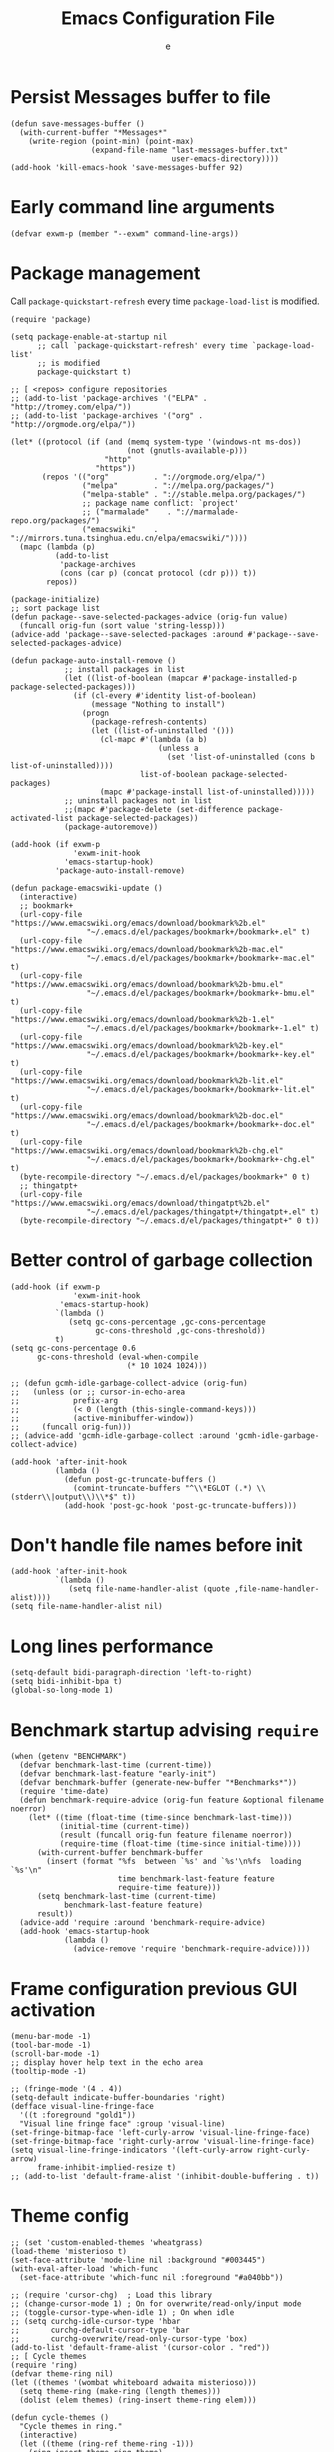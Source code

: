 #+TITLE:  Emacs Configuration File
#+AUTHOR: e
#+EMAIL:  no-reply@
#+PROPERTY:  header-args:elisp   :results silent
#+PROPERTY:  header-args:elisp+  :tangle ~/.emacs.d/early-init.el
#+PROPERTY:  header-args:elisp+  :eval no-export
# Save to tangle file: C-c C-v C-t

* Persist *Messages* buffer to file

#+begin_src elisp
(defun save-messages-buffer ()
  (with-current-buffer "*Messages*"
    (write-region (point-min) (point-max)
                  (expand-file-name "last-messages-buffer.txt"
                                    user-emacs-directory))))
(add-hook 'kill-emacs-hook 'save-messages-buffer 92)
#+end_src

* Early command line arguments

#+begin_src elisp
(defvar exwm-p (member "--exwm" command-line-args))
#+end_src

* Package management

Call ~package-quickstart-refresh~ every time ~package-load-list~ is
modified.

#+begin_src elisp
(require 'package)

(setq package-enable-at-startup nil
      ;; call `package-quickstart-refresh' every time `package-load-list'
      ;; is modified
      package-quickstart t)

;; [ <repos> configure repositories
;; (add-to-list 'package-archives '("ELPA" . "http://tromey.com/elpa/"))
;; (add-to-list 'package-archives '("org" . "http://orgmode.org/elpa/"))

(let* ((protocol (if (and (memq system-type '(windows-nt ms-dos))
                          (not (gnutls-available-p)))
                     "http"
                   "https"))
       (repos '(("org"          . "://orgmode.org/elpa/")
                ("melpa"        . "://melpa.org/packages/")
                ("melpa-stable" . "://stable.melpa.org/packages/")
                ;; package name conflict: `project'
                ;; ("marmalade"    . "://marmalade-repo.org/packages/")
                ("emacswiki"    . "://mirrors.tuna.tsinghua.edu.cn/elpa/emacswiki/"))))
  (mapc (lambda (p)
          (add-to-list
           'package-archives
           (cons (car p) (concat protocol (cdr p))) t))
        repos))

(package-initialize)
;; sort package list
(defun package--save-selected-packages-advice (orig-fun value)
  (funcall orig-fun (sort value 'string-lessp)))
(advice-add 'package--save-selected-packages :around #'package--save-selected-packages-advice)

(defun package-auto-install-remove ()
            ;; install packages in list
            (let ((list-of-boolean (mapcar #'package-installed-p package-selected-packages)))
              (if (cl-every #'identity list-of-boolean)
                  (message "Nothing to install")
                (progn
                  (package-refresh-contents)
                  (let ((list-of-uninstalled '()))
                    (cl-mapc #'(lambda (a b)
                                 (unless a
                                   (set 'list-of-uninstalled (cons b list-of-uninstalled))))
                             list-of-boolean package-selected-packages)
                    (mapc #'package-install list-of-uninstalled)))))
            ;; uninstall packages not in list
            ;;(mapc #'package-delete (set-difference package-activated-list package-selected-packages))
            (package-autoremove))

(add-hook (if exwm-p
              'exwm-init-hook
            'emacs-startup-hook)
          'package-auto-install-remove)

(defun package-emacswiki-update ()
  (interactive)
  ;; bookmark+
  (url-copy-file "https://www.emacswiki.org/emacs/download/bookmark%2b.el"
                 "~/.emacs.d/el/packages/bookmark+/bookmark+.el" t)
  (url-copy-file "https://www.emacswiki.org/emacs/download/bookmark%2b-mac.el"
                 "~/.emacs.d/el/packages/bookmark+/bookmark+-mac.el" t)
  (url-copy-file "https://www.emacswiki.org/emacs/download/bookmark%2b-bmu.el"
                 "~/.emacs.d/el/packages/bookmark+/bookmark+-bmu.el" t)
  (url-copy-file "https://www.emacswiki.org/emacs/download/bookmark%2b-1.el"
                 "~/.emacs.d/el/packages/bookmark+/bookmark+-1.el" t)
  (url-copy-file "https://www.emacswiki.org/emacs/download/bookmark%2b-key.el"
                 "~/.emacs.d/el/packages/bookmark+/bookmark+-key.el" t)
  (url-copy-file "https://www.emacswiki.org/emacs/download/bookmark%2b-lit.el"
                 "~/.emacs.d/el/packages/bookmark+/bookmark+-lit.el" t)
  (url-copy-file "https://www.emacswiki.org/emacs/download/bookmark%2b-doc.el"
                 "~/.emacs.d/el/packages/bookmark+/bookmark+-doc.el" t)
  (url-copy-file "https://www.emacswiki.org/emacs/download/bookmark%2b-chg.el"
                 "~/.emacs.d/el/packages/bookmark+/bookmark+-chg.el" t)
  (byte-recompile-directory "~/.emacs.d/el/packages/bookmark+" 0 t)
  ;; thingatpt+
  (url-copy-file "https://www.emacswiki.org/emacs/download/thingatpt%2b.el"
                 "~/.emacs.d/el/packages/thingatpt+/thingatpt+.el" t)
  (byte-recompile-directory "~/.emacs.d/el/packages/thingatpt+" 0 t))
#+end_src

* Better control of garbage collection

#+begin_src elisp
(add-hook (if exwm-p
              'exwm-init-hook
           'emacs-startup-hook)
          `(lambda ()
             (setq gc-cons-percentage ,gc-cons-percentage
                   gc-cons-threshold ,gc-cons-threshold))
          t)
(setq gc-cons-percentage 0.6
      gc-cons-threshold (eval-when-compile
                          (* 10 1024 1024)))

;; (defun gcmh-idle-garbage-collect-advice (orig-fun)
;;   (unless (or ;; cursor-in-echo-area
;;            prefix-arg
;;            (< 0 (length (this-single-command-keys)))
;;            (active-minibuffer-window))
;;     (funcall orig-fun)))
;; (advice-add 'gcmh-idle-garbage-collect :around 'gcmh-idle-garbage-collect-advice)

(add-hook 'after-init-hook
          (lambda ()
            (defun post-gc-truncate-buffers ()
              (comint-truncate-buffers "^\\*EGLOT (.*) \\(stderr\\|output\\)\\*$" t))
            (add-hook 'post-gc-hook 'post-gc-truncate-buffers)))
#+end_src

* Don't handle file names before init

#+begin_src elisp
(add-hook 'after-init-hook
          `(lambda ()
             (setq file-name-handler-alist (quote ,file-name-handler-alist))))
(setq file-name-handler-alist nil)
#+end_src

* Long lines performance

#+begin_src elisp
(setq-default bidi-paragraph-direction 'left-to-right)
(setq bidi-inhibit-bpa t)
(global-so-long-mode 1)
#+end_src

* Benchmark startup advising ~require~

#+begin_src elisp
(when (getenv "BENCHMARK")
  (defvar benchmark-last-time (current-time))
  (defvar benchmark-last-feature "early-init")
  (defvar benchmark-buffer (generate-new-buffer "*Benchmarks*"))
  (require 'time-date)
  (defun benchmark-require-advice (orig-fun feature &optional filename noerror)
    (let* ((time (float-time (time-since benchmark-last-time)))
           (initial-time (current-time))
           (result (funcall orig-fun feature filename noerror))
           (require-time (float-time (time-since initial-time))))
      (with-current-buffer benchmark-buffer
        (insert (format "%fs  between `%s' and `%s'\n%fs  loading `%s'\n"
                        time benchmark-last-feature feature
                        require-time feature)))
      (setq benchmark-last-time (current-time)
            benchmark-last-feature feature)
      result))
  (advice-add 'require :around 'benchmark-require-advice)
  (add-hook 'emacs-startup-hook
            (lambda ()
              (advice-remove 'require 'benchmark-require-advice))))
#+end_src

* Frame configuration previous GUI activation

#+begin_src elisp
(menu-bar-mode -1)
(tool-bar-mode -1)
(scroll-bar-mode -1)
;; display hover help text in the echo area
(tooltip-mode -1)

;; (fringe-mode '(4 . 4))
(setq-default indicate-buffer-boundaries 'right)
(defface visual-line-fringe-face
  '((t :foreground "gold1"))
  "Visual line fringe face" :group 'visual-line)
(set-fringe-bitmap-face 'left-curly-arrow 'visual-line-fringe-face)
(set-fringe-bitmap-face 'right-curly-arrow 'visual-line-fringe-face)
(setq visual-line-fringe-indicators '(left-curly-arrow right-curly-arrow)
      frame-inhibit-implied-resize t)
;; (add-to-list 'default-frame-alist '(inhibit-double-buffering . t))
#+end_src

* Theme config

#+begin_src elisp
;; (set 'custom-enabled-themes 'wheatgrass)
(load-theme 'misterioso t)
(set-face-attribute 'mode-line nil :background "#003445")
(with-eval-after-load 'which-func
  (set-face-attribute 'which-func nil :foreground "#a040bb"))

;; (require 'cursor-chg)  ; Load this library
;; (change-cursor-mode 1) ; On for overwrite/read-only/input mode
;; (toggle-cursor-type-when-idle 1) ; On when idle
;; (setq curchg-idle-cursor-type 'hbar
;;       curchg-default-cursor-type 'bar
;;       curchg-overwrite/read-only-cursor-type 'box)
(add-to-list 'default-frame-alist '(cursor-color . "red"))
;; [ Cycle themes
(require 'ring)
(defvar theme-ring nil)
(let ((themes '(wombat whiteboard adwaita misterioso)))
  (setq theme-ring (make-ring (length themes)))
  (dolist (elem themes) (ring-insert theme-ring elem)))

(defun cycle-themes ()
  "Cycle themes in ring."
  (interactive)
  (let ((theme (ring-ref theme-ring -1)))
    (ring-insert theme-ring theme)
    (load-theme theme)
    (message "%s theme loaded" theme)))
;; ]

;; [ transparency
(defun toggle-transparency ()
   (interactive)
   (let ((alpha (frame-parameter nil 'alpha)))
     (set-frame-parameter
      nil 'alpha
      (if (eql (cond ((numberp alpha) alpha)
                     ((numberp (cdr alpha)) (cdr alpha))
                     ;; Also handle undocumented (<active> <inactive>) form.
                     ((numberp (cadr alpha)) (cadr alpha)))
               100)
          '(90 . 75) '(100 . 100)))))
(add-to-list 'default-frame-alist '(alpha . (90 . 75)))
;; (set-frame-parameter (selected-frame) 'alpha '(90 . 75))
;; ]

(defun unspecified-background (&optional frame)
  (let ((frame (or frame (selected-frame))))
    (unless (display-graphic-p frame)
      (set-face-background 'default "unspecified-bg" frame))))
(add-hook 'window-setup-hook 'unspecified-background)
(add-hook 'after-make-frame-functions 'unspecified-background)

(global-set-key (kbd "M-s 6 t") #'cycle-themes)
(global-set-key (kbd "M-s 7 t") #'toggle-transparency)
#+end_src

* Initial configurations

#+begin_src elisp
(setq initial-buffer-choice nil
      inhibit-startup-screen t
      initial-major-mode 'fundamental-mode
      visible-bell t
      history-delete-duplicates t
      debugger-bury-or-kill nil
      ;; avoids warnings
      ad-redefinition-action 'accept)
#+end_src